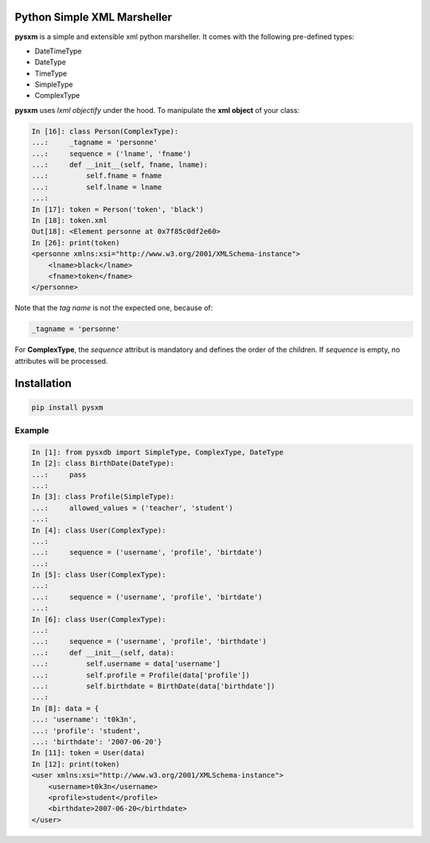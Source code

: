 Python Simple XML Marsheller
============================

**pysxm** is a simple and extensible xml python marsheller.
It comes with the following pre-defined types:

- DateTimeType 
- DateType
- TimeType
- SimpleType
- ComplexType

**pysxm** uses *lxml objectify* under the hood. To manipulate the **xml object** of your class:

.. code:: python

    In [16]: class Person(ComplexType):
    ...:     _tagname = 'personne'
    ...:     sequence = ('lname', 'fname')
    ...:     def __init__(self, fname, lname):
    ...:         self.fname = fname
    ...:         self.lname = lname
    ...:         
    In [17]: token = Person('token', 'black')
    In [18]: token.xml
    Out[18]: <Element personne at 0x7f85c0df2e60>
    In [26]: print(token)
    <personne xmlns:xsi="http://www.w3.org/2001/XMLSchema-instance">
        <lname>black</lname>
        <fname>token</fname>
    </personne>

Note that the *tag name* is not the expected one, because of:

.. code:: python

    _tagname = 'personne'
    
For **ComplexType**, the *sequence* attribut is mandatory and defines the order of the children. If *sequence* is empty, no attributes will be processed.
    
    
Installation
============

.. code:: python

    pip install pysxm

Example
-------

.. code:: python

    In [1]: from pysxdb import SimpleType, ComplexType, DateType
    In [2]: class BirthDate(DateType):
    ...:     pass
    ...: 
    In [3]: class Profile(SimpleType):
    ...:     allowed_values = ('teacher', 'student')
    ...:     
    In [4]: class User(ComplexType):
    ...:     
    ...:     sequence = ('username', 'profile', 'birtdate')
    ...:     
    In [5]: class User(ComplexType):
    ...:     
    ...:     sequence = ('username', 'profile', 'birtdate')
    ...:     
    In [6]: class User(ComplexType):
    ...:     
    ...:     sequence = ('username', 'profile', 'birthdate')
    ...:     def __init__(self, data):
    ...:         self.username = data['username']
    ...:         self.profile = Profile(data['profile'])
    ...:         self.birthdate = BirthDate(data['birthdate'])
    ...:         
    In [8]: data = {
    ...: 'username': 't0k3n',
    ...: 'profile': 'student',
    ...: 'birthdate': '2007-06-20'}
    In [11]: token = User(data)
    In [12]: print(token)
    <user xmlns:xsi="http://www.w3.org/2001/XMLSchema-instance">
        <username>t0k3n</username>
        <profile>student</profile>
        <birthdate>2007-06-20</birthdate>
    </user>

